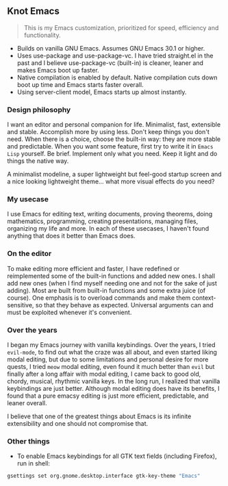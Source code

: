 ** Knot Emacs

#+BEGIN_QUOTE
This is my Emacs customization, prioritized for speed, efficiency and functionality.
#+END_QUOTE

+ Builds on vanilla GNU Emacs. Assumes GNU Emacs 30.1 or higher.
+ Uses use-package and use-package-vc. I have tried straight.el in the past and I believe use-package-vc (built-in) is cleaner, leaner and makes Emacs boot up faster.
+ Native compilation is enabled by default. Native compilation cuts down boot up time and Emacs starts faster overall.
+ Using server-client model, Emacs starts up almost instantly.

*** Design philosophy

I want an editor and personal companion for life. Minimalist, fast, extensible and stable. Accomplish more by using less. Don't keep things you don't need. When there is a choice, choose the built-in way: they are more stable and predictable. When you want some feature, first try to write it in ~Emacs Lisp~ yourself. Be brief. Implement only what you need. Keep it light and do things the native way.

A minimalist modeline, a super lightweight but feel-good startup screen and a nice looking lightweight theme... what more visual effects do you need?

*** My usecase

I use Emacs for editing text, writing documents, proving theorems, doing mathematics, programming, creating presentations, managing files, organizing my life and more. In each of these usecases, I haven't found anything that does it better than Emacs does.

*** On the editor

To make editing more efficient and faster, I have redefined or reimplemented some of the built-in functions and added new ones. I shall add new ones (when I find myself needing one and not for the sake of just adding). Most are built from built-in functions and some extra juice (of course). One emphasis is to overload commands and make them context-sensitive, so that they behave as expected. Universal arguments can and must be exploited whenever it's convenient.

*** Over the years

I began my Emacs journey with vanilla keybindings. Over the years, I tried ~evil-mode~, to find out what the craze was all about, and even started liking modal editing, but due to some limitations and personal desire for more quests, I tried ~meow~ modal editing, even found it much better than ~evil~ but finally after a long affair with modal editing, I came back to good old, chordy, musical, rhythmic vanilla keys. In the long run, I realized that vanilla keybindings are just better. Although modal editing does have its benefits, I found that a pure emacsy editing is just more efficient, predictable, and leaner overall.

I believe that one of the greatest things about Emacs is its infinite extensibility and one should not compromise that.

*** Other things

- To enable Emacs keybindings for all GTK text fields (including Firefox), run in shell:

#+BEGIN_SRC bash
gsettings set org.gnome.desktop.interface gtk-key-theme "Emacs"
#+END_SRC
